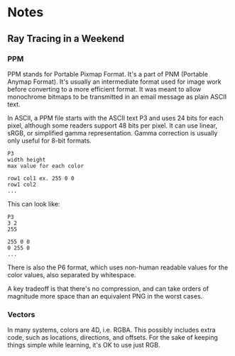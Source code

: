 * Notes
** Ray Tracing in a Weekend
*** PPM
    PPM stands for Portable Pixmap Format. It's a part of PNM (Portable Anymap
    Format). It's usually an intermediate format used for image work before
    converting to a more efficient format. It was meant to allow monochrome
    bitmaps to be transmitted in an email message as plain ASCII text.

    In ASCII, a PPM file starts with the ASCII text P3 and uses 24 bits for each
    pixel, although some readers support 48 bits per pixel. It can use linear,
    sRGB, or simplified gamma representation. Gamma correction is usually only
    useful for 8-bit formats.

   
    #+BEGIN_SRC 
    P3
    width height
    max value for each color

    row1 col1 ex. 255 0 0
    row1 col2
    ...        
    #+END_SRC

    This can look like:

    #+BEGIN_SRC 
    P3
    3 2
    255

    255 0 0
    0 255 0
    ...        
    #+END_SRC
    
    
    There is also the P6 format, which uses non-human readable values for the
    color values, also separated by whitespace.

    A key tradeoff is that there's no compression, and can take orders of
    magnitude more space than an equivalent PNG in the worst cases.
*** Vectors
    In many systems, colors are 4D, i.e. RGBA. This possibly includes extra
    code, such as locations, directions, and offsets. For the sake of keeping
    things simple while learning, it's OK to use just RGB.
